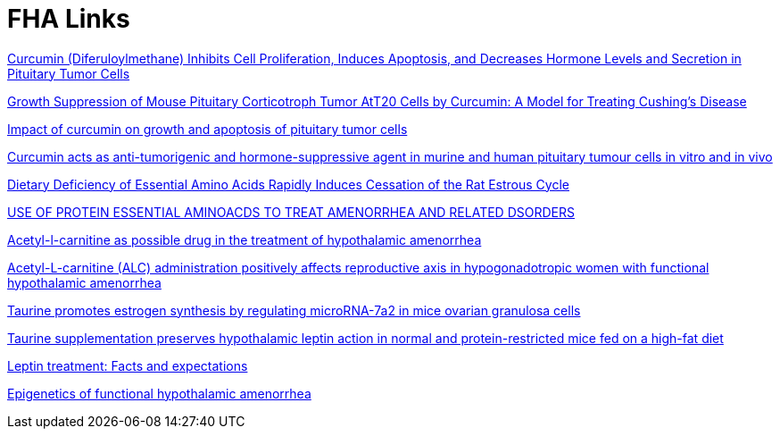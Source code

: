 :toc:
:sectnums:
:toclevels: 5
:sectnumlevels: 5
:showcomments:
:xrefstyle: short
:icons: font
:source-highlighter: coderay
:tick: &#x2714;
:pound: &#xA3;

= FHA Links

https://bit.ly/3TQ5bVh[Curcumin (Diferuloylmethane) Inhibits Cell Proliferation, Induces Apoptosis, and Decreases Hormone Levels and Secretion in Pituitary Tumor Cells]

https://journals.plos.org/plosone/article?id=10.1371/journal.pone.0009893[Growth Suppression of Mouse Pituitary Corticotroph Tumor AtT20 Cells by Curcumin: A Model for Treating Cushing's Disease]

https://www.thieme-connect.com/products/ejournals/abstract/10.1055/s-0028-1096350[Impact of curcumin on growth and apoptosis of pituitary tumor cells]

https://pubmed.ncbi.nlm.nih.gov/19726538/[Curcumin acts as anti-tumorigenic and hormone-suppressive agent in murine and human pituitary tumour cells in vitro and in vivo]

https://www.ncbi.nlm.nih.gov/pmc/articles/PMC3223240/[Dietary Deficiency of Essential Amino Acids Rapidly Induces Cessation of the Rat Estrous Cycle]

https://patentimages.storage.googleapis.com/ca/27/b5/4015d17b2dfa00/US20040171690A1.pdf[USE OF PROTEIN ESSENTIAL
AMINOACDS TO TREAT AMENORRHEA AND RELATED DSORDERS]

https://pubmed.ncbi.nlm.nih.gov/1763615/[Acetyl-l-carnitine as possible drug in the treatment of hypothalamic amenorrhea]

https://pubmed.ncbi.nlm.nih.gov/20414046/[Acetyl-L-carnitine (ALC) administration positively affects reproductive axis in hypogonadotropic women with functional hypothalamic amenorrhea]

https://www.sciencedirect.com/science/article/abs/pii/S0006291X22010609[Taurine promotes estrogen synthesis by regulating microRNA-7a2 in mice ovarian granulosa cells]

https://pubmed.ncbi.nlm.nih.gov/26133737/[Taurine supplementation preserves hypothalamic leptin action in normal and protein-restricted mice fed on a high-fat diet]

https://www.sciencedirect.com/science/article/pii/S0026049514002340[Leptin treatment: Facts and expectations]

https://www.ncbi.nlm.nih.gov/pmc/articles/PMC9415998/[Epigenetics of functional hypothalamic amenorrhea]
